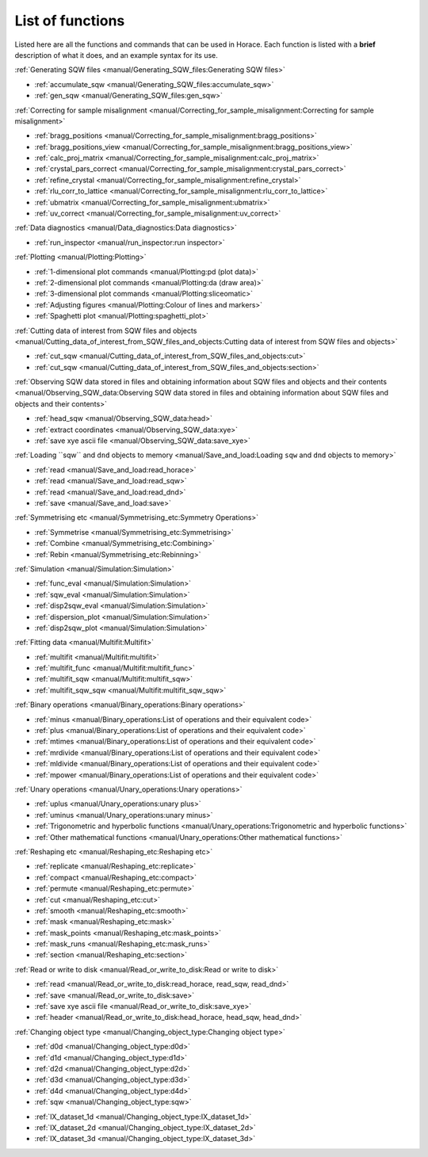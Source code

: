 #################
List of functions
#################

Listed here are all the functions and commands that can be used in Horace. Each function is listed with a **brief** description of what it does, and an example syntax for its use.

:ref:`Generating SQW files <manual/Generating_SQW_files:Generating SQW files>`

- :ref:`accumulate_sqw <manual/Generating_SQW_files:accumulate_sqw>`
- :ref:`gen_sqw <manual/Generating_SQW_files:gen_sqw>`


:ref:`Correcting for sample misalignment <manual/Correcting_for_sample_misalignment:Correcting for sample misalignment>`

- :ref:`bragg_positions <manual/Correcting_for_sample_misalignment:bragg_positions>`
- :ref:`bragg_positions_view <manual/Correcting_for_sample_misalignment:bragg_positions_view>`
- :ref:`calc_proj_matrix <manual/Correcting_for_sample_misalignment:calc_proj_matrix>`
- :ref:`crystal_pars_correct <manual/Correcting_for_sample_misalignment:crystal_pars_correct>`
- :ref:`refine_crystal <manual/Correcting_for_sample_misalignment:refine_crystal>`
- :ref:`rlu_corr_to_lattice <manual/Correcting_for_sample_misalignment:rlu_corr_to_lattice>`
- :ref:`ubmatrix <manual/Correcting_for_sample_misalignment:ubmatrix>`
- :ref:`uv_correct <manual/Correcting_for_sample_misalignment:uv_correct>`


:ref:`Data diagnostics <manual/Data_diagnostics:Data diagnostics>`

- :ref:`run_inspector <manual/run_inspector:run inspector>`


:ref:`Plotting <manual/Plotting:Plotting>`

- :ref:`1-dimensional plot commands <manual/Plotting:pd (plot data)>`
- :ref:`2-dimensional plot commands <manual/Plotting:da (draw area)>`
- :ref:`3-dimensional plot commands <manual/Plotting:sliceomatic>`
- :ref:`Adjusting figures <manual/Plotting:Colour of lines and markers>`
- :ref:`Spaghetti plot <manual/Plotting:spaghetti_plot>`


:ref:`Cutting data of interest from SQW files and objects <manual/Cutting_data_of_interest_from_SQW_files_and_objects:Cutting data of interest from SQW files and objects>`

- :ref:`cut_sqw <manual/Cutting_data_of_interest_from_SQW_files_and_objects:cut>`
- :ref:`cut_sqw <manual/Cutting_data_of_interest_from_SQW_files_and_objects:section>`

:ref:`Observing SQW data stored in files and obtaining information about SQW files and objects and their contents <manual/Observing_SQW_data:Observing SQW data stored in files and obtaining information about SQW files and objects and their contents>`

- :ref:`head_sqw <manual/Observing_SQW_data:head>`
- :ref:`extract coordinates <manual/Observing_SQW_data:xye>`
- :ref:`save xye ascii file <manual/Observing_SQW_data:save_xye>`


:ref:`Loading ``sqw`` and ``dnd`` objects to memory <manual/Save_and_load:Loading ``sqw`` and ``dnd`` objects to memory>`

- :ref:`read <manual/Save_and_load:read_horace>`
- :ref:`read <manual/Save_and_load:read_sqw>`
- :ref:`read <manual/Save_and_load:read_dnd>`
- :ref:`save <manual/Save_and_load:save>`


:ref:`Symmetrising etc <manual/Symmetrising_etc:Symmetry Operations>`

- :ref:`Symmetrise <manual/Symmetrising_etc:Symmetrising>`
- :ref:`Combine <manual/Symmetrising_etc:Combining>`
- :ref:`Rebin <manual/Symmetrising_etc:Rebinning>`


:ref:`Simulation <manual/Simulation:Simulation>`

- :ref:`func_eval <manual/Simulation:Simulation>`
- :ref:`sqw_eval <manual/Simulation:Simulation>`
- :ref:`disp2sqw_eval <manual/Simulation:Simulation>`
- :ref:`dispersion_plot <manual/Simulation:Simulation>`
- :ref:`disp2sqw_plot <manual/Simulation:Simulation>`

.. _LoF_Fitting:

:ref:`Fitting data <manual/Multifit:Multifit>`

- :ref:`multifit <manual/Multifit:multifit>`
- :ref:`multifit_func <manual/Multifit:multifit_func>`
- :ref:`multifit_sqw <manual/Multifit:multifit_sqw>`
- :ref:`multifit_sqw_sqw <manual/Multifit:multifit_sqw_sqw>`



:ref:`Binary operations <manual/Binary_operations:Binary operations>`

- :ref:`minus <manual/Binary_operations:List of operations and their equivalent code>`
- :ref:`plus <manual/Binary_operations:List of operations and their equivalent code>`
- :ref:`mtimes <manual/Binary_operations:List of operations and their equivalent code>`
- :ref:`mrdivide <manual/Binary_operations:List of operations and their equivalent code>`
- :ref:`mldivide <manual/Binary_operations:List of operations and their equivalent code>`
- :ref:`mpower <manual/Binary_operations:List of operations and their equivalent code>`


:ref:`Unary operations <manual/Unary_operations:Unary operations>`

- :ref:`uplus <manual/Unary_operations:unary plus>`
- :ref:`uminus <manual/Unary_operations:unary minus>`
- :ref:`Trigonometric and hyperbolic functions <manual/Unary_operations:Trigonometric and hyperbolic functions>`
- :ref:`Other mathematical functions <manual/Unary_operations:Other mathematical functions>`


:ref:`Reshaping etc <manual/Reshaping_etc:Reshaping etc>`

- :ref:`replicate <manual/Reshaping_etc:replicate>`
- :ref:`compact <manual/Reshaping_etc:compact>`
- :ref:`permute <manual/Reshaping_etc:permute>`
- :ref:`cut <manual/Reshaping_etc:cut>`
- :ref:`smooth <manual/Reshaping_etc:smooth>`
- :ref:`mask <manual/Reshaping_etc:mask>`
- :ref:`mask_points <manual/Reshaping_etc:mask_points>`
- :ref:`mask_runs <manual/Reshaping_etc:mask_runs>`
- :ref:`section <manual/Reshaping_etc:section>`


:ref:`Read or write to disk <manual/Read_or_write_to_disk:Read or write to disk>`

- :ref:`read <manual/Read_or_write_to_disk:read_horace, read_sqw, read_dnd>`
- :ref:`save <manual/Read_or_write_to_disk:save>`
- :ref:`save xye ascii file <manual/Read_or_write_to_disk:save_xye>`
- :ref:`header <manual/Read_or_write_to_disk:head_horace, head_sqw, head_dnd>`

..
   - :ref:`display <manual/Read_or_write_to_disk:display>`


:ref:`Changing object type <manual/Changing_object_type:Changing object type>`

.. Comment from Chris
   The sqw->dnd bits here have the useful information that the pixels are thrown away.
   It could be added that an average of the pixels are left in the image data.

   The dnd->sqw bit is lacking such a comment.
   As the pixel data will be constructed,
   and will presumably lack detail that will be present in a "real" sqw,
   worth at least a note saying how the construction is done

- :ref:`d0d <manual/Changing_object_type:d0d>`
- :ref:`d1d <manual/Changing_object_type:d1d>`
- :ref:`d2d <manual/Changing_object_type:d2d>`
- :ref:`d3d <manual/Changing_object_type:d3d>`
- :ref:`d4d <manual/Changing_object_type:d4d>`
- :ref:`sqw <manual/Changing_object_type:sqw>`

.. Comment from Chris
   A brief description of what IX_dataset_nd is and why it is useful would be good
   Duc: I'm not sure users need to know - maybe just remove this?

- :ref:`IX_dataset_1d <manual/Changing_object_type:IX_dataset_1d>`
- :ref:`IX_dataset_2d <manual/Changing_object_type:IX_dataset_2d>`
- :ref:`IX_dataset_3d <manual/Changing_object_type:IX_dataset_3d>`
